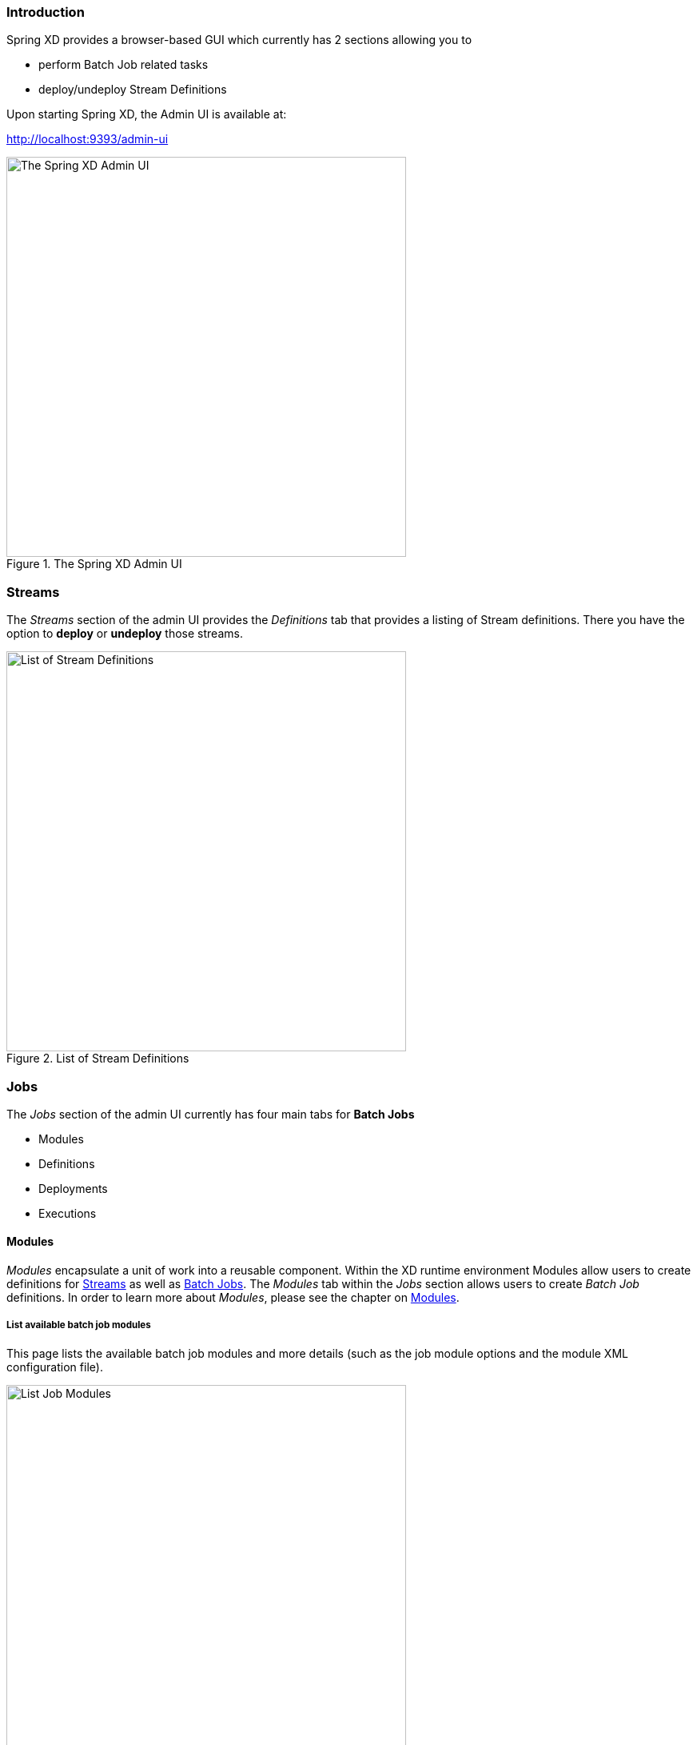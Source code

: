 === Introduction

Spring XD provides a browser-based GUI which currently has 2 sections allowing you to

* perform Batch Job related tasks
* deploy/undeploy Stream Definitions

Upon starting Spring XD, the Admin UI is available at:

http://localhost:9393/admin-ui

.The Spring XD Admin UI
image::images/spring-xd-admin-ui-about.png[The Spring XD Admin UI, width=500]

=== Streams

The _Streams_ section of the admin UI provides the _Definitions_ tab that provides a listing of Stream definitions. There you have the option to *deploy* or *undeploy* those streams.

.List of Stream Definitions
image::images/spring-xd-admin-ui-streams-list-definitions.png[List of Stream Definitions, width=500]

=== Jobs

The _Jobs_ section of the admin UI currently has four main tabs for *Batch Jobs*

* Modules
* Definitions
* Deployments
* Executions

==== Modules

_Modules_ encapsulate a unit of work into a reusable component. Within the XD runtime environment Modules allow users to create definitions for link:Streams[Streams] as well as link:Batch-Jobs[Batch Jobs]. The _Modules_ tab within the _Jobs_ section allows users to create _Batch Job_ definitions. In order to learn more about _Modules_, please see the chapter on link:Modules[Modules].

===== List available batch job modules

This page lists the available batch job modules and more details (such as the job module options and the module XML configuration file).

.List Job Modules
image::images/spring-xd-admin-ui-list-modules.png[List Job Modules, width=500]

===== Create a Job Definition from a selected Job Module

.Create a Job Definition
image::images/spring-xd-admin-ui-jobs-create-job-definition.png[Create a Job Definition, width=500]

===== View Job Module Details

.View Job Module Details
image::images/spring-xd-admin-ui-jobs-view-module-details.png[View Job Module Details, width=500]

==== List job definitions

This page lists the XD batch job definitions and provides actions to *deploy* or *un-deploy* those jobs.

.List Job Definitions
image::images/spring-xd-admin-ui-definitions.png[List Job Definitions, width=500]


==== List job deployments

This page lists all the deployed jobs and provides option to *launch* the deployed job.

.List Job Deployments
image::images/spring-xd-admin-ui-deployments.png[List Job Deployments, width=500]


===== Launching a batch Job

Once the job is deployed, they can be launched through the Admin UI as well. Navigate to the *Deployments* tab. Select the job you want to launch and press `Launch`. The following modal dialog should appear:

.Launch a Batch Job with parameters
image::images/spring-xd-admin-ui-launch-job.png[Launch a Batch Job with parameters, width=500]

Using this screen, you can define one or more job parameters. Job parameters can be typed and the following data types are available:

* String (The default)
* Date (The default date format is: _yyyy/MM/dd_)
* Long
* Double

===== Schedule Batch Job Execution

.Schedule a Batch Job
image::images/spring-xd-admin-ui-schedule-job.png[Schedule a Batch Job, width=500]

==== List job executions

This page lists the batch job executions and provides option to *restart* if the batch job is restartable and stopped/failed.

.List Job Executions
image::images/spring-xd-admin-ui-executions.png[List Job Executions, width=500]

===== Job execution details

.Job Execution Details
image::images/spring-xd-admin-ui-jobs-job-execution-details.png[Job Execution Details, width=500]

The same screen also contains a list of the executed steps:

.Job Execution Details - Steps
image::images/spring-xd-admin-ui-jobs-job-execution-details-steps.png[Job Execution Details - Steps, width=500]

From there you can drill deeper into the _Step Execution Details_.

===== Step execution details

.Step Execution Details
image::images/spring-xd-admin-ui-jobs-step-execution-details.png[Step Execution Details, width=500]

The Step Execution details screen also provides a complete list of all Step Execution Context key/value pairs. For example, the _Spring for Apache Hadoop_ steps provides exhaustive detail information.

.Step Execution Context
image::images/spring-xd-admin-ui-jobs-step-execution-context.png[Step Execution Context, width=500]

This includes a link back to the _Job History UI_ of the Hadoop Cluster.

.Job History UI
image::images/spring-xd-admin-ui-jobs-step-execution-context-hadoop-link.png[Job History UI, width=500]

===== Step execution history

.Step Execution History
image::images/spring-xd-admin-ui-jobs-step-execution-history.png[Step Execution History, width=500]
